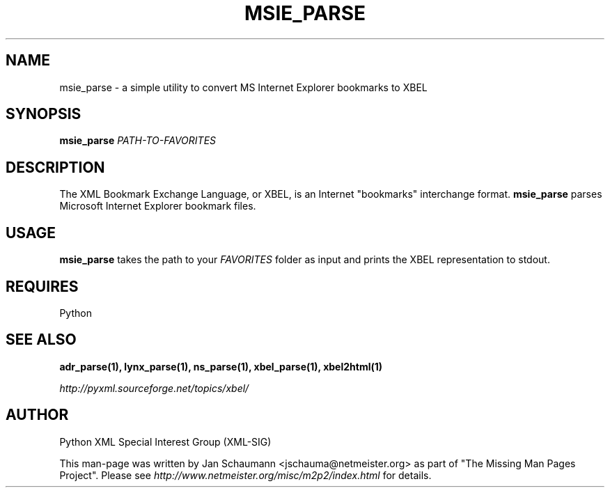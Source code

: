 .TH MSIE_PARSE 1 "August 15, 2001" xbel-utils "User's Manual"
.SH NAME
msie_parse \- a simple utility to convert MS Internet Explorer bookmarks to XBEL

.SH SYNOPSIS
.B msie_parse
\fIPATH-TO-FAVORITES\fR

.SH DESCRIPTION
The XML Bookmark Exchange Language, or XBEL, is an Internet "bookmarks"
interchange format. \fBmsie_parse\fR parses Microsoft Internet Explorer
bookmark files.

.SH USAGE
\fBmsie_parse\fR takes the path to your \fIFAVORITES\fR folder as input and
prints the XBEL representation to stdout.

.SH REQUIRES
Python

.SH "SEE ALSO"
.B adr_parse(1), lynx_parse(1), ns_parse(1), xbel_parse(1), xbel2html(1)

.I http://pyxml.sourceforge.net/topics/xbel/

.SH AUTHOR
Python XML Special Interest Group (XML-SIG)

This man-page was written by Jan Schaumann <jschauma@netmeister.org> as part of "The Missing
Man Pages Project".  Please see \fIhttp://www.netmeister.org/misc/m2p2/index.html\fR
for details.
